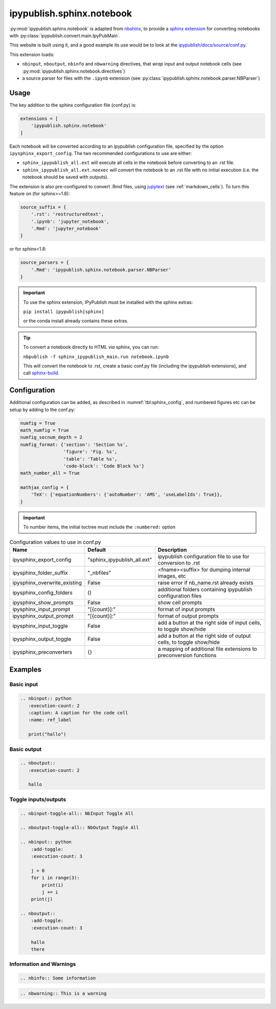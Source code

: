 .. _sphinx_ext_notebook:

ipypublish.sphinx.notebook
==========================

:py:mod:`ipypublish.sphinx.notebook` is adapted from
`nbshinx <https://nbsphinx.readthedocs.io>`_, to provide a
`sphinx extension <https://www.sphinx-doc.org/en/master/usage/extensions/>`_
for converting notebooks with :py:class:`ipypublish.convert.main.IpyPubMain`.

This website is built using it,
and a good example its use would be to look at the
`ipypublish/docs/source/conf.py <https://github.com/chrisjsewell/ipypublish/blob/master/docs/source/conf.py>`_.

This extension loads:

- ``nbinput``, ``nboutput``, ``nbinfo`` and ``nbwarning`` directives,
  that *wrap* input and output notebook cells
  (see :py:mod:`ipypublish.sphinx.notebook.directives`)
- a source parser for files with the ``.ipynb`` extension
  (see :py:class:`ipypublish.sphinx.notebook.parser.NBParser`)

Usage
-----

The key addition to the sphinx configuration file (conf.py) is:

.. code-block:: python

    extensions = [
        'ipypublish.sphinx.notebook'
    ]

Each notebook will be converted according to an ipypublish configuration file,
specified by the option ``ipysphinx_export_config``.
The two recommended configurations to use are either:

- ``sphinx_ipypublish_all.ext``
  will execute all cells in the notebook before converting to an .rst file.
- ``sphinx_ipypublish_all.ext.noexec``
  will convert the notebook to an .rst file with no initial execution
  (i.e. the notebook should be saved with outputs).

The extension is also pre-configured to convert .Rmd files,
using `jupytext <https://github.com/mwouts/jupytext>`_ (see :ref:`markdown_cells`).
To turn this feature on (for sphinx>=1.8):

.. code-block:: python

    source_suffix = {
        '.rst': 'restructuredtext',
        '.ipynb': 'jupyter_notebook',
        '.Rmd': 'jupyter_notebook'
    }

or for sphinx<1.8:

.. code-block:: python

    source_parsers = {
        '.Rmd': 'ipypublish.sphinx.notebook.parser.NBParser'
    }

.. important::

    To use the sphinx extension,
    IPyPublish must be installed with the sphinx extras:

    ``pip install ipypublish[sphinx]``

    or the conda install already contains these extras.

.. tip::

    To convert a notebook directly to HTML *via* sphinx,
    you can run:

    ``nbpublish -f sphinx_ipypublish_main.run notebook.ipynb``

    This will convert the notebook to .rst, create a basic conf.py file
    (including the ipypublish extensions), and
    call `sphinx-build <https://www.sphinx-doc.org/en/master/man/sphinx-build.html>`_.

.. seealso::

    :ref:`sphinx_doc_metadata`, for the notebook document level metadata options.

Configuration
-------------

Additional configuration can be added,
as described in :numref:`tbl:sphinx_config`, and numbered figures etc can be
setup by adding to the conf.py:

.. code-block:: python

    numfig = True
    math_numfig = True
    numfig_secnum_depth = 2
    numfig_format: {'section': 'Section %s',
                    'figure': 'Fig. %s',
                    'table': 'Table %s',
                    'code-block': 'Code Block %s'}
    math_number_all = True

    mathjax_config = {
        'TeX': {'equationNumbers': {'autoNumber': 'AMS', 'useLabelIds': True}},
    }

.. important::

    To number items, the initial toctree must include the ``:numbered:`` option

.. table:: Configuration values to use in conf.py
    :name: tbl:sphinx_config

    ============================= =========================== ===================================================================
    Name                          Default                     Description
    ============================= =========================== ===================================================================
    ipysphinx_export_config       "sphinx_ipypublish_all.ext" ipypublish configuration file to use for conversion to .rst
    ipysphinx_folder_suffix       "_nbfiles"                  <fname><suffix> for dumping internal images, etc
    ipysphinx_overwrite_existing  False                       raise error if nb_name.rst already exists
    ipysphinx_config_folders      ()                          additional folders containing ipypublish configuration files
    ipysphinx_show_prompts        False                       show cell prompts
    ipysphinx_input_prompt        "[{count}]:"                format of input prompts
    ipysphinx_output_prompt       "[{count}]:"                format of output prompts
    ipysphinx_input_toggle        False                       add a button at the right side of input cells, to toggle show/hide
    ipysphinx_output_toggle       False                       add a button at the right side of output cells, to toggle show/hide
    ipysphinx_preconverters       {}                          a mapping of additional file extensions to preconversion functions
    ============================= =========================== ===================================================================

Examples
--------

Basic input
~~~~~~~~~~~

.. code-block:: rst

    .. nbinput:: python
       :execution-count: 2
       :caption: A caption for the code cell
       :name: ref_label

       print("hallo")

.. nbinput:: python
    :execution-count: 2
    :caption: A caption for the code cell
    :name: ref_label

    print("hallo")


Basic output
~~~~~~~~~~~~

.. code-block:: rst

    .. nboutput::
       :execution-count: 2

       hallo

.. nboutput::
    :execution-count: 2

    hallo

.. _sphinx_ext_notebook_toggle_in:

Toggle inputs/outputs
~~~~~~~~~~~~~~~~~~~~~

.. code-block:: rst

    .. nbinput-toggle-all:: NbInput Toggle All

    .. nboutput-toggle-all:: NbOutput Toggle All

    .. nbinput:: python
        :add-toggle:
        :execution-count: 3

        j = 0
        for i in range(3):
            print(i)
            j += i
        print(j)

    .. nboutput::
        :add-toggle:
        :execution-count: 3

        hallo
        there

.. nbinput-toggle-all:: NbInput Toggle All

.. nboutput-toggle-all:: NbOutput Toggle All

.. nbinput:: python
    :add-toggle:
    :execution-count: 3

    j = 0
    for i in range(3):
        print(i)
        j += i
    print(j)

.. nboutput::
    :add-toggle:
    :execution-count: 3

    hallo
    there

Information and Warnings
~~~~~~~~~~~~~~~~~~~~~~~~

.. code-block:: rst

    .. nbinfo:: Some information

.. nbinfo:: Some information

.. code-block:: rst

    .. nbwarning:: This is a warning

.. nbwarning:: This is a warning
